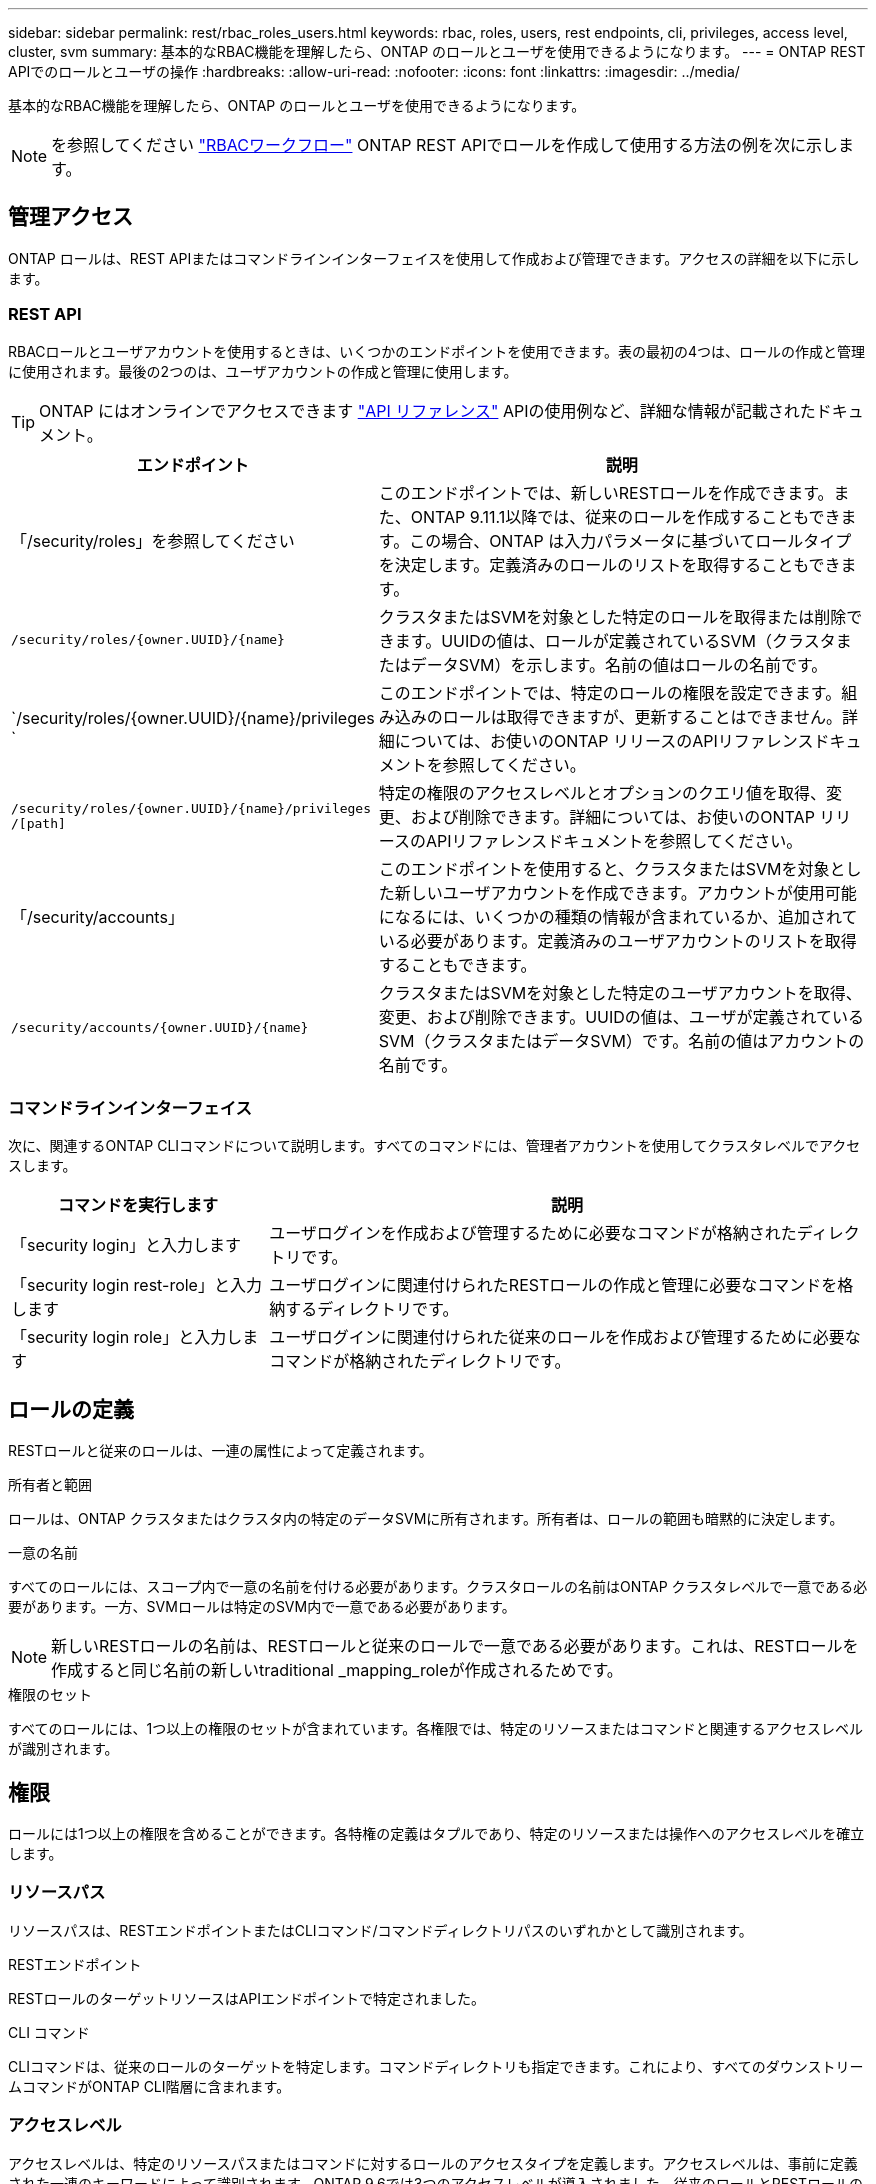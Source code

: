 ---
sidebar: sidebar 
permalink: rest/rbac_roles_users.html 
keywords: rbac, roles, users, rest endpoints, cli, privileges, access level, cluster, svm 
summary: 基本的なRBAC機能を理解したら、ONTAP のロールとユーザを使用できるようになります。 
---
= ONTAP REST APIでのロールとユーザの操作
:hardbreaks:
:allow-uri-read: 
:nofooter: 
:icons: font
:linkattrs: 
:imagesdir: ../media/


[role="lead"]
基本的なRBAC機能を理解したら、ONTAP のロールとユーザを使用できるようになります。


NOTE: を参照してください link:../workflows/wf_rbac_prepare.html["RBACワークフロー"] ONTAP REST APIでロールを作成して使用する方法の例を次に示します。



== 管理アクセス

ONTAP ロールは、REST APIまたはコマンドラインインターフェイスを使用して作成および管理できます。アクセスの詳細を以下に示します。



=== REST API

RBACロールとユーザアカウントを使用するときは、いくつかのエンドポイントを使用できます。表の最初の4つは、ロールの作成と管理に使用されます。最後の2つのは、ユーザアカウントの作成と管理に使用します。


TIP: ONTAP にはオンラインでアクセスできます link:../reference/api_reference.html["API リファレンス"] APIの使用例など、詳細な情報が記載されたドキュメント。

[cols="35,65"]
|===
| エンドポイント | 説明 


| 「/security/roles」を参照してください | このエンドポイントでは、新しいRESTロールを作成できます。また、ONTAP 9.11.1以降では、従来のロールを作成することもできます。この場合、ONTAP は入力パラメータに基づいてロールタイプを決定します。定義済みのロールのリストを取得することもできます。 


| `/security/roles/{owner.UUID}/{name}` | クラスタまたはSVMを対象とした特定のロールを取得または削除できます。UUIDの値は、ロールが定義されているSVM（クラスタまたはデータSVM）を示します。名前の値はロールの名前です。 


| `/security/roles/{owner.UUID}/{name}/privileges ` | このエンドポイントでは、特定のロールの権限を設定できます。組み込みのロールは取得できますが、更新することはできません。詳細については、お使いのONTAP リリースのAPIリファレンスドキュメントを参照してください。 


| `/security/roles/{owner.UUID}/{name}/privileges /[path]` | 特定の権限のアクセスレベルとオプションのクエリ値を取得、変更、および削除できます。詳細については、お使いのONTAP リリースのAPIリファレンスドキュメントを参照してください。 


| 「/security/accounts」 | このエンドポイントを使用すると、クラスタまたはSVMを対象とした新しいユーザアカウントを作成できます。アカウントが使用可能になるには、いくつかの種類の情報が含まれているか、追加されている必要があります。定義済みのユーザアカウントのリストを取得することもできます。 


| `/security/accounts/{owner.UUID}/{name}` | クラスタまたはSVMを対象とした特定のユーザアカウントを取得、変更、および削除できます。UUIDの値は、ユーザが定義されているSVM（クラスタまたはデータSVM）です。名前の値はアカウントの名前です。 
|===


=== コマンドラインインターフェイス

次に、関連するONTAP CLIコマンドについて説明します。すべてのコマンドには、管理者アカウントを使用してクラスタレベルでアクセスします。

[cols="30,70"]
|===
| コマンドを実行します | 説明 


| 「security login」と入力します | ユーザログインを作成および管理するために必要なコマンドが格納されたディレクトリです。 


| 「security login rest-role」と入力します | ユーザログインに関連付けられたRESTロールの作成と管理に必要なコマンドを格納するディレクトリです。 


| 「security login role」と入力します | ユーザログインに関連付けられた従来のロールを作成および管理するために必要なコマンドが格納されたディレクトリです。 
|===


== ロールの定義

RESTロールと従来のロールは、一連の属性によって定義されます。

.所有者と範囲
ロールは、ONTAP クラスタまたはクラスタ内の特定のデータSVMに所有されます。所有者は、ロールの範囲も暗黙的に決定します。

.一意の名前
すべてのロールには、スコープ内で一意の名前を付ける必要があります。クラスタロールの名前はONTAP クラスタレベルで一意である必要があります。一方、SVMロールは特定のSVM内で一意である必要があります。


NOTE: 新しいRESTロールの名前は、RESTロールと従来のロールで一意である必要があります。これは、RESTロールを作成すると同じ名前の新しいtraditional _mapping_roleが作成されるためです。

.権限のセット
すべてのロールには、1つ以上の権限のセットが含まれています。各権限では、特定のリソースまたはコマンドと関連するアクセスレベルが識別されます。



== 権限

ロールには1つ以上の権限を含めることができます。各特権の定義はタプルであり、特定のリソースまたは操作へのアクセスレベルを確立します。



=== リソースパス

リソースパスは、RESTエンドポイントまたはCLIコマンド/コマンドディレクトリパスのいずれかとして識別されます。

.RESTエンドポイント
RESTロールのターゲットリソースはAPIエンドポイントで特定されました。

.CLI コマンド
CLIコマンドは、従来のロールのターゲットを特定します。コマンドディレクトリも指定できます。これにより、すべてのダウンストリームコマンドがONTAP CLI階層に含まれます。



=== アクセスレベル

アクセスレベルは、特定のリソースパスまたはコマンドに対するロールのアクセスタイプを定義します。アクセスレベルは、事前に定義された一連のキーワードによって識別されます。ONTAP 9.6では3つのアクセスレベルが導入されました。従来のロールとRESTロールの両方に使用できます。また、ONTAP 9.11.1で3つの新しいアクセスレベルが追加されました。これらの新しいアクセスレベルは、RESTロールでのみ使用できます。


NOTE: アクセスレベルはCRUDモデルに従います。RESTでは、主なHTTPメソッド（POST、GET、PATCH、DELETE）に基づいています。対応するCLI処理は、一般にREST処理（create、show、modify、delete）と対応します。

[cols="20,45,15,20"]
|===
| アクセスレベル | RESTプリミティブ | を追加しました | RESTロールのみ 


| なし | 該当なし | 9.6 | いいえ 


| - 読み取り専用 | 取得 | 9.6 | いいえ 


| すべて | GET、POST、PATCH、DELETE | 9.6 | いいえ 


| READ_CREATE | GET、POST | 9.11.1 | はい。 


| READ_MODIFY | 取得、パッチ | 9.11.1 | はい。 


| READ_CREATE _MODIFY | GET、POST、PATCH | 9.11.1 | はい。 
|===


=== オプションのクエリ

従来のロールを作成する場合、コマンドまたはコマンドディレクトリに適用可能なオブジェクトのサブセットを特定する* query *値をオプションで指定できます。



== 組み込みのロールの概要

ONTAP には、クラスタレベルまたはSVMレベルで使用できる事前定義されたロールがいくつか用意されています。



=== クラスタを対象としたロール

クラスタ内には、複数の組み込みのロールを使用できます。

を参照してください https://docs.netapp.com/us-en/ontap/authentication/predefined-roles-cluster-administrators-concept.html["クラスタ管理者の事前定義されたロール"^] を参照してください。

[cols="20,80"]
|===
| ロール | 説明 


| 管理 | このロールの管理者には制限のない権限があり、ONTAP システムであらゆる操作を実行できます。クラスタレベルおよびSVMレベルのすべてのリソースを設定できます。 


| AutoSupport | これは、AutoSupport アカウント専用のロールです。 


| バックアップ | この特殊な役割は、システムのバックアップが必要なバックアップソフトウェアに適用されます。 


| SnapLock | これは、SnapLock アカウント専用のロールです。 


| - 読み取り専用 | このロールの管理者は、すべてのデータをクラスタレベルで表示できますが、変更はできません。 


| なし | 管理機能は提供されません。 
|===


=== SVMを対象としたロール

SVMには、SVMスコープで使用できる組み込みのロールがいくつかあります。* vsadmin *は、最も一般的で強力な機能へのアクセスを提供します。特定の管理タスクに応じて、次のような追加のロールが用意されています。

* vsadmin-volume
* vsadmin-protocol のいずれかです
* vsadmin-backup のストレージシステムで
* vsadmin-snaplock
* vsadmin-readonly （読み取り専用


を参照してください https://docs.netapp.com/us-en/ontap/authentication/predefined-roles-svm-administrators-concept.html["SVM 管理者の事前定義されたロール"^] を参照してください。



== ロールタイプの比較

REST *ロールまたは*従来の*ロールを選択する前に、これらの違いを理解しておく必要があります。この2つのロールタイプの比較方法の一部を次に示します。


NOTE: RBACのユースケースが複雑で高度な場合は、通常は従来のロールを使用します。



=== ユーザがONTAP にアクセスする方法

ロールを作成する前に、ユーザがONTAP システムにどのようにアクセスするかを理解しておくことが重要です。このロールに基づいて、ロールのタイプを決定できます。

[cols="2,7"]
|===
| にアクセスします | 推奨されるタイプ 


| REST APIのみ | RESTロールは、REST APIで使用するように設計されています。 


| REST APIおよびCLI | 対応する従来のロールも作成するRESTロールを定義できます。 


| CLIのみ | 従来のロールを作成できます。 
|===


=== アクセスパスの精度

RESTロールに対して定義されるアクセスパスは、RESTエンドポイントに基づいています。従来のロールのアクセスパスは、CLIコマンドまたはコマンドディレクトリに基づきます。また、オプションのクエリパラメータを従来のロールと一緒に指定することで、コマンドパラメータの値に基づいてアクセスをさらに制限することもできます。
